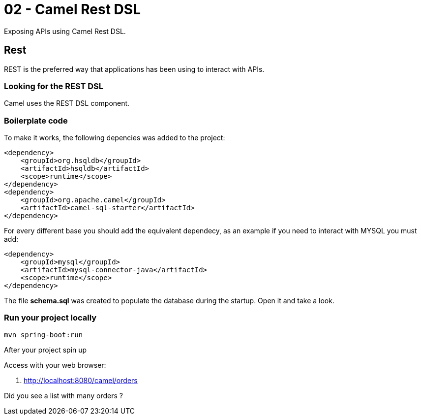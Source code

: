 = 02 - Camel Rest DSL

Exposing APIs using Camel Rest DSL.

== Rest

REST is the preferred way that applications has been using to interact with APIs.

=== Looking for the REST DSL

Camel uses the REST DSL component.

[time=10]

=== Boilerplate code

To make it works, the following depencies was added to the project:

    <dependency>
        <groupId>org.hsqldb</groupId>
        <artifactId>hsqldb</artifactId>
        <scope>runtime</scope>
    </dependency>
    <dependency>
        <groupId>org.apache.camel</groupId>
        <artifactId>camel-sql-starter</artifactId>
    </dependency>

For every different base you should add the equivalent dependecy, as an example if you need to interact with MYSQL 
you must add:

    <dependency>
        <groupId>mysql</groupId>
        <artifactId>mysql-connector-java</artifactId>
        <scope>runtime</scope>
    </dependency>

The file *schema.sql* was created to populate the database during the startup. Open it and take a look. 

[time=5]

=== Run your project locally 

    mvn spring-boot:run 
    
After your project spin up

Access with your web browser: 

. http://localhost:8080/camel/orders

[time=3]

[type=verification]
Did you see a list with many orders ?
